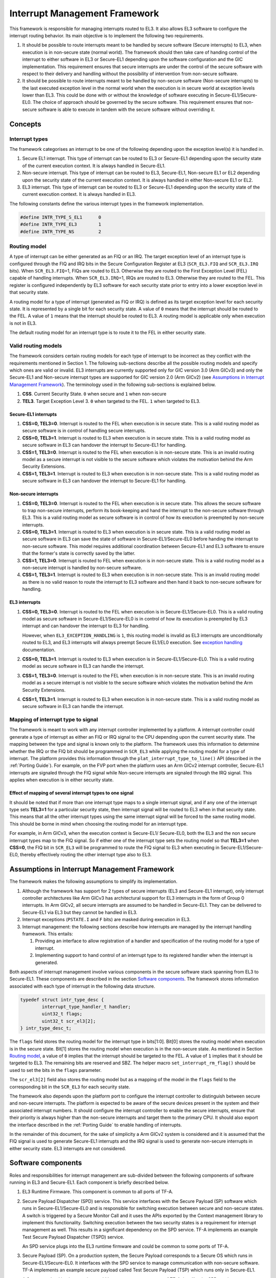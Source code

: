 Interrupt Management Framework 
==============================

This framework is responsible for managing interrupts routed to EL3. It also
allows EL3 software to configure the interrupt routing behavior. Its main
objective is to implement the following two requirements.

#. It should be possible to route interrupts meant to be handled by secure
   software (Secure interrupts) to EL3, when execution is in non-secure state
   (normal world). The framework should then take care of handing control of
   the interrupt to either software in EL3 or Secure-EL1 depending upon the
   software configuration and the GIC implementation. This requirement ensures
   that secure interrupts are under the control of the secure software with
   respect to their delivery and handling without the possibility of
   intervention from non-secure software.

#. It should be possible to route interrupts meant to be handled by
   non-secure software (Non-secure interrupts) to the last executed exception
   level in the normal world when the execution is in secure world at
   exception levels lower than EL3. This could be done with or without the
   knowledge of software executing in Secure-EL1/Secure-EL0. The choice of
   approach should be governed by the secure software. This requirement
   ensures that non-secure software is able to execute in tandem with the
   secure software without overriding it.

Concepts
--------

Interrupt types
~~~~~~~~~~~~~~~

The framework categorises an interrupt to be one of the following depending upon
the exception level(s) it is handled in.

#. Secure EL1 interrupt. This type of interrupt can be routed to EL3 or
   Secure-EL1 depending upon the security state of the current execution
   context. It is always handled in Secure-EL1.

#. Non-secure interrupt. This type of interrupt can be routed to EL3,
   Secure-EL1, Non-secure EL1 or EL2 depending upon the security state of the
   current execution context. It is always handled in either Non-secure EL1
   or EL2.

#. EL3 interrupt. This type of interrupt can be routed to EL3 or Secure-EL1
   depending upon the security state of the current execution context. It is
   always handled in EL3.

The following constants define the various interrupt types in the framework
implementation.

.. code:: c

    #define INTR_TYPE_S_EL1      0
    #define INTR_TYPE_EL3        1
    #define INTR_TYPE_NS         2

Routing model
~~~~~~~~~~~~~

A type of interrupt can be either generated as an FIQ or an IRQ. The target
exception level of an interrupt type is configured through the FIQ and IRQ bits
in the Secure Configuration Register at EL3 (``SCR_EL3.FIQ`` and ``SCR_EL3.IRQ``
bits). When ``SCR_EL3.FIQ``\ =1, FIQs are routed to EL3. Otherwise they are routed
to the First Exception Level (FEL) capable of handling interrupts. When
``SCR_EL3.IRQ``\ =1, IRQs are routed to EL3. Otherwise they are routed to the
FEL. This register is configured independently by EL3 software for each security
state prior to entry into a lower exception level in that security state.

A routing model for a type of interrupt (generated as FIQ or IRQ) is defined as
its target exception level for each security state. It is represented by a
single bit for each security state. A value of ``0`` means that the interrupt
should be routed to the FEL. A value of ``1`` means that the interrupt should be
routed to EL3. A routing model is applicable only when execution is not in EL3.

The default routing model for an interrupt type is to route it to the FEL in
either security state.

Valid routing models
~~~~~~~~~~~~~~~~~~~~

The framework considers certain routing models for each type of interrupt to be
incorrect as they conflict with the requirements mentioned in Section 1. The
following sub-sections describe all the possible routing models and specify
which ones are valid or invalid. EL3 interrupts are currently supported only
for GIC version 3.0 (Arm GICv3) and only the Secure-EL1 and Non-secure interrupt
types are supported for GIC version 2.0 (Arm GICv2) (see `Assumptions in
Interrupt Management Framework`_). The terminology used in the following
sub-sections is explained below.

#. **CSS**. Current Security State. ``0`` when secure and ``1`` when non-secure

#. **TEL3**. Target Exception Level 3. ``0`` when targeted to the FEL. ``1`` when
   targeted to EL3.

Secure-EL1 interrupts
^^^^^^^^^^^^^^^^^^^^^

#. **CSS=0, TEL3=0**. Interrupt is routed to the FEL when execution is in
   secure state. This is a valid routing model as secure software is in
   control of handling secure interrupts.

#. **CSS=0, TEL3=1**. Interrupt is routed to EL3 when execution is in secure
   state. This is a valid routing model as secure software in EL3 can
   handover the interrupt to Secure-EL1 for handling.

#. **CSS=1, TEL3=0**. Interrupt is routed to the FEL when execution is in
   non-secure state. This is an invalid routing model as a secure interrupt
   is not visible to the secure software which violates the motivation behind
   the Arm Security Extensions.

#. **CSS=1, TEL3=1**. Interrupt is routed to EL3 when execution is in
   non-secure state. This is a valid routing model as secure software in EL3
   can handover the interrupt to Secure-EL1 for handling.

Non-secure interrupts
^^^^^^^^^^^^^^^^^^^^^

#. **CSS=0, TEL3=0**. Interrupt is routed to the FEL when execution is in
   secure state. This allows the secure software to trap non-secure
   interrupts, perform its book-keeping and hand the interrupt to the
   non-secure software through EL3. This is a valid routing model as secure
   software is in control of how its execution is preempted by non-secure
   interrupts.

#. **CSS=0, TEL3=1**. Interrupt is routed to EL3 when execution is in secure
   state. This is a valid routing model as secure software in EL3 can save
   the state of software in Secure-EL1/Secure-EL0 before handing the
   interrupt to non-secure software. This model requires additional
   coordination between Secure-EL1 and EL3 software to ensure that the
   former's state is correctly saved by the latter.

#. **CSS=1, TEL3=0**. Interrupt is routed to FEL when execution is in
   non-secure state. This is a valid routing model as a non-secure interrupt
   is handled by non-secure software.

#. **CSS=1, TEL3=1**. Interrupt is routed to EL3 when execution is in
   non-secure state. This is an invalid routing model as there is no valid
   reason to route the interrupt to EL3 software and then hand it back to
   non-secure software for handling.

EL3 interrupts
^^^^^^^^^^^^^^

#. **CSS=0, TEL3=0**. Interrupt is routed to the FEL when execution is in
   Secure-EL1/Secure-EL0. This is a valid routing model as secure software
   in Secure-EL1/Secure-EL0 is in control of how its execution is preempted
   by EL3 interrupt and can handover the interrupt to EL3 for handling.

   However, when ``EL3_EXCEPTION_HANDLING`` is ``1``, this routing model is
   invalid as EL3 interrupts are unconditionally routed to EL3, and EL3
   interrupts will always preempt Secure EL1/EL0 execution. See `exception
   handling`__ documentation.

   .. __: exception-handling.rst#interrupt-handling

#. **CSS=0, TEL3=1**. Interrupt is routed to EL3 when execution is in
   Secure-EL1/Secure-EL0. This is a valid routing model as secure software
   in EL3 can handle the interrupt.

#. **CSS=1, TEL3=0**. Interrupt is routed to the FEL when execution is in
   non-secure state. This is an invalid routing model as a secure interrupt
   is not visible to the secure software which violates the motivation behind
   the Arm Security Extensions.

#. **CSS=1, TEL3=1**. Interrupt is routed to EL3 when execution is in
   non-secure state. This is a valid routing model as secure software in EL3
   can handle the interrupt.

Mapping of interrupt type to signal
~~~~~~~~~~~~~~~~~~~~~~~~~~~~~~~~~~~

The framework is meant to work with any interrupt controller implemented by a
platform. A interrupt controller could generate a type of interrupt as either an
FIQ or IRQ signal to the CPU depending upon the current security state. The
mapping between the type and signal is known only to the platform. The framework
uses this information to determine whether the IRQ or the FIQ bit should be
programmed in ``SCR_EL3`` while applying the routing model for a type of
interrupt. The platform provides this information through the
``plat_interrupt_type_to_line()`` API (described in the
:ref:`Porting Guide`). For example, on the FVP port when the platform uses an
Arm GICv2 interrupt controller, Secure-EL1 interrupts are signaled through the
FIQ signal while Non-secure interrupts are signaled through the IRQ signal.
This applies when execution is in either security state.

Effect of mapping of several interrupt types to one signal
^^^^^^^^^^^^^^^^^^^^^^^^^^^^^^^^^^^^^^^^^^^^^^^^^^^^^^^^^^

It should be noted that if more than one interrupt type maps to a single
interrupt signal, and if any one of the interrupt type sets **TEL3=1** for a
particular security state, then interrupt signal will be routed to EL3 when in
that security state. This means that all the other interrupt types using the
same interrupt signal will be forced to the same routing model. This should be
borne in mind when choosing the routing model for an interrupt type.

For example, in Arm GICv3, when the execution context is Secure-EL1/
Secure-EL0, both the EL3 and the non secure interrupt types map to the FIQ
signal. So if either one of the interrupt type sets the routing model so
that **TEL3=1** when **CSS=0**, the FIQ bit in ``SCR_EL3`` will be programmed to
route the FIQ signal to EL3 when executing in Secure-EL1/Secure-EL0, thereby
effectively routing the other interrupt type also to EL3.

Assumptions in Interrupt Management Framework
---------------------------------------------

The framework makes the following assumptions to simplify its implementation.

#. Although the framework has support for 2 types of secure interrupts (EL3
   and Secure-EL1 interrupt), only interrupt controller architectures
   like Arm GICv3 has architectural support for EL3 interrupts in the form of
   Group 0 interrupts. In Arm GICv2, all secure interrupts are assumed to be
   handled in Secure-EL1. They can be delivered to Secure-EL1 via EL3 but they
   cannot be handled in EL3.

#. Interrupt exceptions (``PSTATE.I`` and ``F`` bits) are masked during execution
   in EL3.

#. Interrupt management: the following sections describe how interrupts are
   managed by the interrupt handling framework. This entails:

   #. Providing an interface to allow registration of a handler and
      specification of the routing model for a type of interrupt.

   #. Implementing support to hand control of an interrupt type to its
      registered handler when the interrupt is generated.

Both aspects of interrupt management involve various components in the secure
software stack spanning from EL3 to Secure-EL1. These components are described
in the section `Software components`_. The framework stores information
associated with each type of interrupt in the following data structure.

.. code:: c

    typedef struct intr_type_desc {
            interrupt_type_handler_t handler;
            uint32_t flags;
            uint32_t scr_el3[2];
    } intr_type_desc_t;

The ``flags`` field stores the routing model for the interrupt type in
bits[1:0]. Bit[0] stores the routing model when execution is in the secure
state. Bit[1] stores the routing model when execution is in the non-secure
state. As mentioned in Section `Routing model`_, a value of ``0`` implies that
the interrupt should be targeted to the FEL. A value of ``1`` implies that it
should be targeted to EL3. The remaining bits are reserved and SBZ. The helper
macro ``set_interrupt_rm_flag()`` should be used to set the bits in the
``flags`` parameter.

The ``scr_el3[2]`` field also stores the routing model but as a mapping of the
model in the ``flags`` field to the corresponding bit in the ``SCR_EL3`` for each
security state.

The framework also depends upon the platform port to configure the interrupt
controller to distinguish between secure and non-secure interrupts. The platform
is expected to be aware of the secure devices present in the system and their
associated interrupt numbers. It should configure the interrupt controller to
enable the secure interrupts, ensure that their priority is always higher than
the non-secure interrupts and target them to the primary CPU. It should also
export the interface described in the :ref:`Porting Guide` to enable
handling of interrupts.

In the remainder of this document, for the sake of simplicity a Arm GICv2 system
is considered and it is assumed that the FIQ signal is used to generate Secure-EL1
interrupts and the IRQ signal is used to generate non-secure interrupts in either
security state. EL3 interrupts are not considered.

Software components
-------------------

Roles and responsibilities for interrupt management are sub-divided between the
following components of software running in EL3 and Secure-EL1. Each component is
briefly described below.

#. EL3 Runtime Firmware. This component is common to all ports of TF-A.

#. Secure Payload Dispatcher (SPD) service. This service interfaces with the
   Secure Payload (SP) software which runs in Secure-EL1/Secure-EL0 and is
   responsible for switching execution between secure and non-secure states.
   A switch is triggered by a Secure Monitor Call and it uses the APIs
   exported by the Context management library to implement this functionality.
   Switching execution between the two security states is a requirement for
   interrupt management as well. This results in a significant dependency on
   the SPD service. TF-A implements an example Test Secure Payload Dispatcher
   (TSPD) service.

   An SPD service plugs into the EL3 runtime firmware and could be common to
   some ports of TF-A.

#. Secure Payload (SP). On a production system, the Secure Payload corresponds
   to a Secure OS which runs in Secure-EL1/Secure-EL0. It interfaces with the
   SPD service to manage communication with non-secure software. TF-A
   implements an example secure payload called Test Secure Payload (TSP)
   which runs only in Secure-EL1.

   A Secure payload implementation could be common to some ports of TF-A,
   just like the SPD service.

Interrupt registration
----------------------

This section describes in detail the role of each software component (see
`Software components`_) during the registration of a handler for an interrupt
type.

EL3 runtime firmware
~~~~~~~~~~~~~~~~~~~~

This component declares the following prototype for a handler of an interrupt type.

.. code:: c

        typedef uint64_t (*interrupt_type_handler_t)(uint32_t id,
                                                     uint32_t flags,
                                                     void *handle,
                                                     void *cookie);

The ``id`` is parameter is reserved and could be used in the future for passing
the interrupt id of the highest pending interrupt only if there is a foolproof
way of determining the id. Currently it contains ``INTR_ID_UNAVAILABLE``.

The ``flags`` parameter contains miscellaneous information as follows.

#. Security state, bit[0]. This bit indicates the security state of the lower
   exception level when the interrupt was generated. A value of ``1`` means
   that it was in the non-secure state. A value of ``0`` indicates that it was
   in the secure state. This bit can be used by the handler to ensure that
   interrupt was generated and routed as per the routing model specified
   during registration.

#. Reserved, bits[31:1]. The remaining bits are reserved for future use.

The ``handle`` parameter points to the ``cpu_context`` structure of the current CPU
for the security state specified in the ``flags`` parameter.

Once the handler routine completes, execution will return to either the secure
or non-secure state. The handler routine must return a pointer to
``cpu_context`` structure of the current CPU for the target security state. On
AArch64, this return value is currently ignored by the caller as the
appropriate ``cpu_context`` to be used is expected to be set by the handler
via the context management library APIs.
A portable interrupt handler implementation must set the target context both in
the structure pointed to by the returned pointer and via the context management
library APIs. The handler should treat all error conditions as critical errors
and take appropriate action within its implementation e.g. use assertion
failures.

The runtime firmware provides the following API for registering a handler for a
particular type of interrupt. A Secure Payload Dispatcher service should use
this API to register a handler for Secure-EL1 and optionally for non-secure
interrupts. This API also requires the caller to specify the routing model for
the type of interrupt.

.. code:: c

    int32_t register_interrupt_type_handler(uint32_t type,
                                            interrupt_type_handler handler,
                                            uint64_t flags);

The ``type`` parameter can be one of the three interrupt types listed above i.e.
``INTR_TYPE_S_EL1``, ``INTR_TYPE_NS`` & ``INTR_TYPE_EL3``. The ``flags`` parameter
is as described in Section 2.

The function will return ``0`` upon a successful registration. It will return
``-EALREADY`` in case a handler for the interrupt type has already been
registered. If the ``type`` is unrecognised or the ``flags`` or the ``handler`` are
invalid it will return ``-EINVAL``.

Interrupt routing is governed by the configuration of the ``SCR_EL3.FIQ/IRQ`` bits
prior to entry into a lower exception level in either security state. The
context management library maintains a copy of the ``SCR_EL3`` system register for
each security state in the ``cpu_context`` structure of each CPU. It exports the
following APIs to let EL3 Runtime Firmware program and retrieve the routing
model for each security state for the current CPU. The value of ``SCR_EL3`` stored
in the ``cpu_context`` is used by the ``el3_exit()`` function to program the
``SCR_EL3`` register prior to returning from the EL3 exception level.

.. code:: c

        uint32_t cm_get_scr_el3(uint32_t security_state);
        void cm_write_scr_el3_bit(uint32_t security_state,
                                  uint32_t bit_pos,
                                  uint32_t value);

``cm_get_scr_el3()`` returns the value of the ``SCR_EL3`` register for the specified
security state of the current CPU. ``cm_write_scr_el3_bit()`` writes a ``0`` or ``1``
to the bit specified by ``bit_pos``. ``register_interrupt_type_handler()`` invokes
``set_routing_model()`` API which programs the ``SCR_EL3`` according to the routing
model using the ``cm_get_scr_el3()`` and ``cm_write_scr_el3_bit()`` APIs.

It is worth noting that in the current implementation of the framework, the EL3
runtime firmware is responsible for programming the routing model. The SPD is
responsible for ensuring that the routing model has been adhered to upon
receiving an interrupt.

.. _spd-int-registration:

Secure payload dispatcher
~~~~~~~~~~~~~~~~~~~~~~~~~

A SPD service is responsible for determining and maintaining the interrupt
routing model supported by itself and the Secure Payload. It is also responsible
for ferrying interrupts between secure and non-secure software depending upon
the routing model. It could determine the routing model at build time or at
runtime. It must use this information to register a handler for each interrupt
type using the ``register_interrupt_type_handler()`` API in EL3 runtime firmware.

If the routing model is not known to the SPD service at build time, then it must
be provided by the SP as the result of its initialisation. The SPD should
program the routing model only after SP initialisation has completed e.g. in the
SPD initialisation function pointed to by the ``bl32_init`` variable.

The SPD should determine the mechanism to pass control to the Secure Payload
after receiving an interrupt from the EL3 runtime firmware. This information
could either be provided to the SPD service at build time or by the SP at
runtime.

Test secure payload dispatcher behavior
~~~~~~~~~~~~~~~~~~~~~~~~~~~~~~~~~~~~~~~

.. note::
   Where this document discusses ``TSP_NS_INTR_ASYNC_PREEMPT`` as being
   ``1``, the same results also apply when ``EL3_EXCEPTION_HANDLING`` is ``1``.

The TSPD only handles Secure-EL1 interrupts and is provided with the following
routing model at build time.

-  Secure-EL1 interrupts are routed to EL3 when execution is in non-secure
   state and are routed to the FEL when execution is in the secure state
   i.e **CSS=0, TEL3=0** & **CSS=1, TEL3=1** for Secure-EL1 interrupts

-  When the build flag ``TSP_NS_INTR_ASYNC_PREEMPT`` is zero, the default routing
   model is used for non-secure interrupts. They are routed to the FEL in
   either security state i.e **CSS=0, TEL3=0** & **CSS=1, TEL3=0** for
   Non-secure interrupts.

-  When the build flag ``TSP_NS_INTR_ASYNC_PREEMPT`` is defined to 1, then the
   non secure interrupts are routed to EL3 when execution is in secure state
   i.e **CSS=0, TEL3=1** for non-secure interrupts. This effectively preempts
   Secure-EL1. The default routing model is used for non secure interrupts in
   non-secure state. i.e **CSS=1, TEL3=0**.

It performs the following actions in the ``tspd_init()`` function to fulfill the
requirements mentioned earlier.

#. It passes control to the Test Secure Payload to perform its
   initialisation. The TSP provides the address of the vector table
   ``tsp_vectors`` in the SP which also includes the handler for Secure-EL1
   interrupts in the ``sel1_intr_entry`` field. The TSPD passes control to the TSP at
   this address when it receives a Secure-EL1 interrupt.

   The handover agreement between the TSP and the TSPD requires that the TSPD
   masks all interrupts (``PSTATE.DAIF`` bits) when it calls
   ``tsp_sel1_intr_entry()``. The TSP has to preserve the callee saved general
   purpose, SP_EL1/Secure-EL0, LR, VFP and system registers. It can use
   ``x0-x18`` to enable its C runtime.

#. The TSPD implements a handler function for Secure-EL1 interrupts. This
   function is registered with the EL3 runtime firmware using the
   ``register_interrupt_type_handler()`` API as follows

   .. code:: c

       /* Forward declaration */
       interrupt_type_handler tspd_secure_el1_interrupt_handler;
       int32_t rc, flags = 0;
       set_interrupt_rm_flag(flags, NON_SECURE);
       rc = register_interrupt_type_handler(INTR_TYPE_S_EL1,
                                        tspd_secure_el1_interrupt_handler,
                                        flags);
       if (rc)
           panic();

#. When the build flag ``TSP_NS_INTR_ASYNC_PREEMPT`` is defined to 1, the TSPD
   implements a handler function for non-secure interrupts. This function is
   registered with the EL3 runtime firmware using the
   ``register_interrupt_type_handler()`` API as follows

   .. code:: c

       /* Forward declaration */
       interrupt_type_handler tspd_ns_interrupt_handler;
       int32_t rc, flags = 0;
       set_interrupt_rm_flag(flags, SECURE);
       rc = register_interrupt_type_handler(INTR_TYPE_NS,
                                       tspd_ns_interrupt_handler,
                                       flags);
       if (rc)
           panic();

.. _sp-int-registration:

Secure payload
~~~~~~~~~~~~~~

A Secure Payload must implement an interrupt handling framework at Secure-EL1
(Secure-EL1 IHF) to support its chosen interrupt routing model. Secure payload
execution will alternate between the below cases.

#. In the code where IRQ, FIQ or both interrupts are enabled, if an interrupt
   type is targeted to the FEL, then it will be routed to the Secure-EL1
   exception vector table. This is defined as the **asynchronous mode** of
   handling interrupts. This mode applies to both Secure-EL1 and non-secure
   interrupts.

#. In the code where both interrupts are disabled, if an interrupt type is
   targeted to the FEL, then execution will eventually migrate to the
   non-secure state. Any non-secure interrupts will be handled as described
   in the routing model where **CSS=1 and TEL3=0**. Secure-EL1 interrupts
   will be routed to EL3 (as per the routing model where **CSS=1 and
   TEL3=1**) where the SPD service will hand them to the SP. This is defined
   as the **synchronous mode** of handling interrupts.

The interrupt handling framework implemented by the SP should support one or
both these interrupt handling models depending upon the chosen routing model.

The following list briefly describes how the choice of a valid routing model
(see `Valid routing models`_) effects the implementation of the Secure-EL1
IHF. If the choice of the interrupt routing model is not known to the SPD
service at compile time, then the SP should pass this information to the SPD
service at runtime during its initialisation phase.

As mentioned earlier, an Arm GICv2 system is considered and it is assumed that
the FIQ signal is used to generate Secure-EL1 interrupts and the IRQ signal
is used to generate non-secure interrupts in either security state.

Secure payload IHF design w.r.t secure-EL1 interrupts
^^^^^^^^^^^^^^^^^^^^^^^^^^^^^^^^^^^^^^^^^^^^^^^^^^^^^

#. **CSS=0, TEL3=0**. If ``PSTATE.F=0``, Secure-EL1 interrupts will be
   triggered at one of the Secure-EL1 FIQ exception vectors. The Secure-EL1
   IHF should implement support for handling FIQ interrupts asynchronously.

   If ``PSTATE.F=1`` then Secure-EL1 interrupts will be handled as per the
   synchronous interrupt handling model. The SP could implement this scenario
   by exporting a separate entrypoint for Secure-EL1 interrupts to the SPD
   service during the registration phase. The SPD service would also need to
   know the state of the system, general purpose and the ``PSTATE`` registers
   in which it should arrange to return execution to the SP. The SP should
   provide this information in an implementation defined way during the
   registration phase if it is not known to the SPD service at build time.

#. **CSS=1, TEL3=1**. Interrupts are routed to EL3 when execution is in
   non-secure state. They should be handled through the synchronous interrupt
   handling model as described in 1. above.

#. **CSS=0, TEL3=1**. Secure-EL1 interrupts are routed to EL3 when execution
   is in secure state. They will not be visible to the SP. The ``PSTATE.F`` bit
   in Secure-EL1/Secure-EL0 will not mask FIQs. The EL3 runtime firmware will
   call the handler registered by the SPD service for Secure-EL1 interrupts.
   Secure-EL1 IHF should then handle all Secure-EL1 interrupt through the
   synchronous interrupt handling model described in 1. above.

Secure payload IHF design w.r.t non-secure interrupts
^^^^^^^^^^^^^^^^^^^^^^^^^^^^^^^^^^^^^^^^^^^^^^^^^^^^^

#. **CSS=0, TEL3=0**. If ``PSTATE.I=0``, non-secure interrupts will be
   triggered at one of the Secure-EL1 IRQ exception vectors . The Secure-EL1
   IHF should co-ordinate with the SPD service to transfer execution to the
   non-secure state where the interrupt should be handled e.g the SP could
   allocate a function identifier to issue a SMC64 or SMC32 to the SPD
   service which indicates that the SP execution has been preempted by a
   non-secure interrupt. If this function identifier is not known to the SPD
   service at compile time then the SP could provide it during the
   registration phase.

   If ``PSTATE.I=1`` then the non-secure interrupt will pend until execution
   resumes in the non-secure state.

#. **CSS=0, TEL3=1**. Non-secure interrupts are routed to EL3. They will not
   be visible to the SP. The ``PSTATE.I`` bit in Secure-EL1/Secure-EL0 will
   have not effect. The SPD service should register a non-secure interrupt
   handler which should save the SP state correctly and resume execution in
   the non-secure state where the interrupt will be handled. The Secure-EL1
   IHF does not need to take any action.

#. **CSS=1, TEL3=0**. Non-secure interrupts are handled in the FEL in
   non-secure state (EL1/EL2) and are not visible to the SP. This routing
   model does not affect the SP behavior.

A Secure Payload must also ensure that all Secure-EL1 interrupts are correctly
configured at the interrupt controller by the platform port of the EL3 runtime
firmware. It should configure any additional Secure-EL1 interrupts which the EL3
runtime firmware is not aware of through its platform port.

Test secure payload behavior
~~~~~~~~~~~~~~~~~~~~~~~~~~~~

The routing model for Secure-EL1 and non-secure interrupts chosen by the TSP is
described in Section `Secure Payload Dispatcher`__. It is known to the TSPD
service at build time.

.. __: #spd-int-registration

The TSP implements an entrypoint (``tsp_sel1_intr_entry()``) for handling Secure-EL1
interrupts taken in non-secure state and routed through the TSPD service
(synchronous handling model). It passes the reference to this entrypoint via
``tsp_vectors`` to the TSPD service.

The TSP also replaces the default exception vector table referenced through the
``early_exceptions`` variable, with a vector table capable of handling FIQ and IRQ
exceptions taken at the same (Secure-EL1) exception level. This table is
referenced through the ``tsp_exceptions`` variable and programmed into the
VBAR_EL1. It caters for the asynchronous handling model.

The TSP also programs the Secure Physical Timer in the Arm Generic Timer block
to raise a periodic interrupt (every half a second) for the purpose of testing
interrupt management across all the software components listed in `Software
components`_.

Interrupt handling
------------------

This section describes in detail the role of each software component (see
Section `Software components`_) in handling an interrupt of a particular type.

EL3 runtime firmware
~~~~~~~~~~~~~~~~~~~~

The EL3 runtime firmware populates the IRQ and FIQ exception vectors referenced
by the ``runtime_exceptions`` variable as follows.

#. IRQ and FIQ exceptions taken from the current exception level with
   ``SP_EL0`` or ``SP_EL3`` are reported as irrecoverable error conditions. As
   mentioned earlier, EL3 runtime firmware always executes with the
   ``PSTATE.I`` and ``PSTATE.F`` bits set.

#. The following text describes how the IRQ and FIQ exceptions taken from a
   lower exception level using AArch64 or AArch32 are handled.

When an interrupt is generated, the vector for each interrupt type is
responsible for:

#. Saving the entire general purpose register context (x0-x30) immediately
   upon exception entry. The registers are saved in the per-cpu ``cpu_context``
   data structure referenced by the ``SP_EL3``\ register.

#. Saving the ``ELR_EL3``, ``SP_EL0`` and ``SPSR_EL3`` system registers in the
   per-cpu ``cpu_context`` data structure referenced by the ``SP_EL3`` register.

#. Switching to the C runtime stack by restoring the ``CTX_RUNTIME_SP`` value
   from the per-cpu ``cpu_context`` data structure in ``SP_EL0`` and
   executing the ``msr spsel, #0`` instruction.

#. Determining the type of interrupt. Secure-EL1 interrupts will be signaled
   at the FIQ vector. Non-secure interrupts will be signaled at the IRQ
   vector. The platform should implement the following API to determine the
   type of the pending interrupt.

   .. code:: c

       uint32_t plat_ic_get_interrupt_type(void);

   It should return either ``INTR_TYPE_S_EL1`` or ``INTR_TYPE_NS``.

#. Determining the handler for the type of interrupt that has been generated.
   The following API has been added for this purpose.

   .. code:: c

       interrupt_type_handler get_interrupt_type_handler(uint32_t interrupt_type);

   It returns the reference to the registered handler for this interrupt
   type. The ``handler`` is retrieved from the ``intr_type_desc_t`` structure as
   described in Section 2. ``NULL`` is returned if no handler has been
   registered for this type of interrupt. This scenario is reported as an
   irrecoverable error condition.

#. Calling the registered handler function for the interrupt type generated.
   The ``id`` parameter is set to ``INTR_ID_UNAVAILABLE`` currently. The id along
   with the current security state and a reference to the ``cpu_context_t``
   structure for the current security state are passed to the handler function
   as its arguments.

   The handler function returns a reference to the per-cpu ``cpu_context_t``
   structure for the target security state.

#. Calling ``el3_exit()`` to return from EL3 into a lower exception level in
   the security state determined by the handler routine. The ``el3_exit()``
   function is responsible for restoring the register context from the
   ``cpu_context_t`` data structure for the target security state.

Secure payload dispatcher
~~~~~~~~~~~~~~~~~~~~~~~~~

Interrupt entry
^^^^^^^^^^^^^^^

The SPD service begins handling an interrupt when the EL3 runtime firmware calls
the handler function for that type of interrupt. The SPD service is responsible
for the following:

#. Validating the interrupt. This involves ensuring that the interrupt was
   generated according to the interrupt routing model specified by the SPD
   service during registration. It should use the security state of the
   exception level (passed in the ``flags`` parameter of the handler) where
   the interrupt was taken from to determine this. If the interrupt is not
   recognised then the handler should treat it as an irrecoverable error
   condition.

   An SPD service can register a handler for Secure-EL1 and/or Non-secure
   interrupts. A non-secure interrupt should never be routed to EL3 from
   from non-secure state. Also if a routing model is chosen where Secure-EL1
   interrupts are routed to S-EL1 when execution is in Secure state, then a
   S-EL1 interrupt should never be routed to EL3 from secure state. The handler
   could use the security state flag to check this.

#. Determining whether a context switch is required. This depends upon the
   routing model and interrupt type. For non secure and S-EL1 interrupt,
   if the security state of the execution context where the interrupt was
   generated is not the same as the security state required for handling
   the interrupt, a context switch is required. The following 2 cases
   require a context switch from secure to non-secure or vice-versa:

   #. A Secure-EL1 interrupt taken from the non-secure state should be
      routed to the Secure Payload.

   #. A non-secure interrupt taken from the secure state should be routed
      to the last known non-secure exception level.

   The SPD service must save the system register context of the current
   security state. It must then restore the system register context of the
   target security state. It should use the ``cm_set_next_eret_context()`` API
   to ensure that the next ``cpu_context`` to be restored is of the target
   security state.

   If the target state is secure then execution should be handed to the SP as
   per the synchronous interrupt handling model it implements. A Secure-EL1
   interrupt can be routed to EL3 while execution is in the SP. This implies
   that SP execution can be preempted while handling an interrupt by a
   another higher priority Secure-EL1 interrupt or a EL3 interrupt. The SPD
   service should be able to handle this preemption or manage secure interrupt
   priorities before handing control to the SP.

#. Setting the return value of the handler to the per-cpu ``cpu_context`` if
   the interrupt has been successfully validated and ready to be handled at a
   lower exception level.

The routing model allows non-secure interrupts to interrupt Secure-EL1 when in
secure state if it has been configured to do so. The SPD service and the SP
should implement a mechanism for routing these interrupts to the last known
exception level in the non-secure state. The former should save the SP context,
restore the non-secure context and arrange for entry into the non-secure state
so that the interrupt can be handled.

Interrupt exit
^^^^^^^^^^^^^^

When the Secure Payload has finished handling a Secure-EL1 interrupt, it could
return control back to the SPD service through a SMC32 or SMC64. The SPD service
should handle this secure monitor call so that execution resumes in the
exception level and the security state from where the Secure-EL1 interrupt was
originally taken.

Test secure payload dispatcher Secure-EL1 interrupt handling
^^^^^^^^^^^^^^^^^^^^^^^^^^^^^^^^^^^^^^^^^^^^^^^^^^^^^^^^^^^^

The example TSPD service registers a handler for Secure-EL1 interrupts taken
from the non-secure state. During execution in S-EL1, the TSPD expects that the
Secure-EL1 interrupts are handled in S-EL1 by TSP. Its handler
``tspd_secure_el1_interrupt_handler()`` expects only to be invoked for Secure-EL1
originating from the non-secure state. It takes the following actions upon being
invoked.

#. It uses the security state provided in the ``flags`` parameter to ensure
   that the secure interrupt originated from the non-secure state. It asserts
   if this is not the case.

#. It saves the system register context for the non-secure state by calling
   ``cm_el1_sysregs_context_save(NON_SECURE);``.

#. It sets the ``ELR_EL3`` system register to ``tsp_sel1_intr_entry`` and sets the
   ``SPSR_EL3.DAIF`` bits in the secure CPU context. It sets ``x0`` to
   ``TSP_HANDLE_SEL1_INTR_AND_RETURN``. If the TSP was preempted earlier by a non
   secure interrupt during ``yielding`` SMC processing, save the registers that
   will be trashed, which is the ``ELR_EL3`` and ``SPSR_EL3``, in order to be able
   to re-enter TSP for Secure-EL1 interrupt processing. It does not need to
   save any other secure context since the TSP is expected to preserve it
   (see section `Test secure payload dispatcher behavior`_).

#. It restores the system register context for the secure state by calling
   ``cm_el1_sysregs_context_restore(SECURE);``.

#. It ensures that the secure CPU context is used to program the next
   exception return from EL3 by calling ``cm_set_next_eret_context(SECURE);``.

#. It returns the per-cpu ``cpu_context`` to indicate that the interrupt can
   now be handled by the SP. ``x1`` is written with the value of ``elr_el3``
   register for the non-secure state. This information is used by the SP for
   debugging purposes.

The figure below describes how the interrupt handling is implemented by the TSPD
when a Secure-EL1 interrupt is generated when execution is in the non-secure
state.

|Image 1|

The TSP issues an SMC with ``TSP_HANDLED_S_EL1_INTR`` as the function identifier to
signal completion of interrupt handling.

The TSPD service takes the following actions in ``tspd_smc_handler()`` function
upon receiving an SMC with ``TSP_HANDLED_S_EL1_INTR`` as the function identifier:

#. It ensures that the call originated from the secure state otherwise
   execution returns to the non-secure state with ``SMC_UNK`` in ``x0``.

#. It restores the saved ``ELR_EL3`` and ``SPSR_EL3`` system registers back to
   the secure CPU context (see step 3 above) in case the TSP had been preempted
   by a non secure interrupt earlier.

#. It restores the system register context for the non-secure state by
   calling ``cm_el1_sysregs_context_restore(NON_SECURE)``.

#. It ensures that the non-secure CPU context is used to program the next
   exception return from EL3 by calling ``cm_set_next_eret_context(NON_SECURE)``.

#. ``tspd_smc_handler()`` returns a reference to the non-secure ``cpu_context``
   as the return value.

Test secure payload dispatcher non-secure interrupt handling
^^^^^^^^^^^^^^^^^^^^^^^^^^^^^^^^^^^^^^^^^^^^^^^^^^^^^^^^^^^^

The TSP in Secure-EL1 can be preempted by a non-secure interrupt during
``yielding`` SMC processing or by a higher priority EL3 interrupt during
Secure-EL1 interrupt processing. When ``EL3_EXCEPTION_HANDLING`` is ``0``, only
non-secure interrupts can cause preemption of TSP since there are no EL3
interrupts in the system. With ``EL3_EXCEPTION_HANDLING=1`` however, any EL3
interrupt may preempt Secure execution.

It should be noted that while TSP is preempted, the TSPD only allows entry into
the TSP either for Secure-EL1 interrupt handling or for resuming the preempted
``yielding`` SMC in response to the ``TSP_FID_RESUME`` SMC from the normal world.
(See Section `Implication of preempted SMC on Non-Secure Software`_).

The non-secure interrupt triggered in Secure-EL1 during ``yielding`` SMC
processing can be routed to either EL3 or Secure-EL1 and is controlled by build
option ``TSP_NS_INTR_ASYNC_PREEMPT`` (see Section `Test secure payload
dispatcher behavior`_). If the build option is set, the TSPD will set the
routing model for the non-secure interrupt to be routed to EL3 from secure state
i.e. **TEL3=1, CSS=0** and registers ``tspd_ns_interrupt_handler()`` as the
non-secure interrupt handler. The ``tspd_ns_interrupt_handler()`` on being
invoked ensures that the interrupt originated from the secure state and disables
routing of non-secure interrupts from secure state to EL3. This is to prevent
further preemption (by a non-secure interrupt) when TSP is reentered for
handling Secure-EL1 interrupts that triggered while execution was in the normal
world. The ``tspd_ns_interrupt_handler()`` then invokes
``tspd_handle_sp_preemption()`` for further handling.

If the ``TSP_NS_INTR_ASYNC_PREEMPT`` build option is zero (default), the default
routing model for non-secure interrupt in secure state is in effect
i.e. **TEL3=0, CSS=0**. During ``yielding`` SMC processing, the IRQ
exceptions are unmasked i.e. ``PSTATE.I=0``, and a non-secure interrupt will
trigger at Secure-EL1 IRQ exception vector. The TSP saves the general purpose
register context and issues an SMC with ``TSP_PREEMPTED`` as the function
identifier to signal preemption of TSP. The TSPD SMC handler,
``tspd_smc_handler()``, ensures that the SMC call originated from the
secure state otherwise execution returns to the non-secure state with
``SMC_UNK`` in ``x0``. It then invokes ``tspd_handle_sp_preemption()`` for
further handling.

The ``tspd_handle_sp_preemption()`` takes the following actions upon being
invoked:

#. It saves the system register context for the secure state by calling
   ``cm_el1_sysregs_context_save(SECURE)``.

#. It restores the system register context for the non-secure state by
   calling ``cm_el1_sysregs_context_restore(NON_SECURE)``.

#. It ensures that the non-secure CPU context is used to program the next
   exception return from EL3 by calling ``cm_set_next_eret_context(NON_SECURE)``.

#. ``SMC_PREEMPTED`` is set in x0 and return to non secure state after
   restoring non secure context.

The Normal World is expected to resume the TSP after the ``yielding`` SMC
preemption by issuing an SMC with ``TSP_FID_RESUME`` as the function identifier
(see section `Implication of preempted SMC on Non-Secure Software`_).  The TSPD
service takes the following actions in ``tspd_smc_handler()`` function upon
receiving this SMC:

#. It ensures that the call originated from the non secure state. An
   assertion is raised otherwise.

#. Checks whether the TSP needs a resume i.e check if it was preempted. It
   then saves the system register context for the non-secure state by calling
   ``cm_el1_sysregs_context_save(NON_SECURE)``.

#. Restores the secure context by calling
   ``cm_el1_sysregs_context_restore(SECURE)``

#. It ensures that the secure CPU context is used to program the next
   exception return from EL3 by calling ``cm_set_next_eret_context(SECURE)``.

#. ``tspd_smc_handler()`` returns a reference to the secure ``cpu_context`` as the
   return value.

The figure below describes how the TSP/TSPD handle a non-secure interrupt when
it is generated during execution in the TSP with ``PSTATE.I`` = 0 when the
``TSP_NS_INTR_ASYNC_PREEMPT`` build flag is 0.

|Image 2|

Secure payload
~~~~~~~~~~~~~~

The SP should implement one or both of the synchronous and asynchronous
interrupt handling models depending upon the interrupt routing model it has
chosen (as described in section `Secure Payload`__).

.. __: #sp-int-registration

In the synchronous model, it should begin handling a Secure-EL1 interrupt after
receiving control from the SPD service at an entrypoint agreed upon during build
time or during the registration phase. Before handling the interrupt, the SP
should save any Secure-EL1 system register context which is needed for resuming
normal execution in the SP later e.g. ``SPSR_EL1``, ``ELR_EL1``. After handling
the interrupt, the SP could return control back to the exception level and
security state where the interrupt was originally taken from. The SP should use
an SMC32 or SMC64 to ask the SPD service to do this.

In the asynchronous model, the Secure Payload is responsible for handling
non-secure and Secure-EL1 interrupts at the IRQ and FIQ vectors in its exception
vector table when ``PSTATE.I`` and ``PSTATE.F`` bits are 0. As described earlier,
when a non-secure interrupt is generated, the SP should coordinate with the SPD
service to pass control back to the non-secure state in the last known exception
level. This will allow the non-secure interrupt to be handled in the non-secure
state.

Test secure payload behavior
^^^^^^^^^^^^^^^^^^^^^^^^^^^^

The TSPD hands control of a Secure-EL1 interrupt to the TSP at the
``tsp_sel1_intr_entry()``. The TSP handles the interrupt while ensuring that the
handover agreement described in Section `Test secure payload dispatcher
behavior`_ is maintained. It updates some statistics by calling
``tsp_update_sync_sel1_intr_stats()``. It then calls
``tsp_common_int_handler()`` which.

#. Checks whether the interrupt is the secure physical timer interrupt. It
   uses the platform API ``plat_ic_get_pending_interrupt_id()`` to get the
   interrupt number. If it is not the secure physical timer interrupt, then
   that means that a higher priority interrupt has preempted it. Invoke
   ``tsp_handle_preemption()`` to handover control back to EL3 by issuing
   an SMC with ``TSP_PREEMPTED`` as the function identifier.

#. Handles the secure timer interrupt interrupt by acknowledging it using the
   ``plat_ic_acknowledge_interrupt()`` platform API, calling
   ``tsp_generic_timer_handler()`` to reprogram the secure physical generic
   timer and calling the ``plat_ic_end_of_interrupt()`` platform API to signal
   end of interrupt processing.

The TSP passes control back to the TSPD by issuing an SMC64 with
``TSP_HANDLED_S_EL1_INTR`` as the function identifier.

The TSP handles interrupts under the asynchronous model as follows.

#. Secure-EL1 interrupts are handled by calling the ``tsp_common_int_handler()``
   function. The function has been described above.

#. Non-secure interrupts are handled by calling the ``tsp_common_int_handler()``
   function which ends up invoking ``tsp_handle_preemption()`` and issuing an
   SMC64 with ``TSP_PREEMPTED`` as the function identifier. Execution resumes at
   the instruction that follows this SMC instruction when the TSPD hands control
   to the TSP in response to an SMC with ``TSP_FID_RESUME`` as the function
   identifier from the non-secure state (see section `Test secure payload
   dispatcher non-secure interrupt handling`_).

Other considerations
--------------------

Implication of preempted SMC on Non-Secure Software
~~~~~~~~~~~~~~~~~~~~~~~~~~~~~~~~~~~~~~~~~~~~~~~~~~~

A ``yielding`` SMC call to Secure payload can be preempted by a non-secure
interrupt and the execution can return to the non-secure world for handling
the interrupt (For details on ``yielding`` SMC refer `SMC calling convention`_).
In this case, the SMC call has not completed its execution and the execution
must return back to the secure payload to resume the preempted SMC call.
This can be achieved by issuing an SMC call which instructs to resume the
preempted SMC.

A ``fast`` SMC cannot be preempted and hence this case will not happen for
a fast SMC call.

In the Test Secure Payload implementation, ``TSP_FID_RESUME`` is designated
as the resume SMC FID. It is important to note that ``TSP_FID_RESUME`` is a
``yielding`` SMC which means it too can be be preempted. The typical non
secure software sequence for issuing a ``yielding`` SMC would look like this,
assuming ``P.STATE.I=0`` in the non secure state :

.. code:: c

    int rc;
    rc = smc(TSP_YIELD_SMC_FID, ...);     /* Issue a Yielding SMC call */
    /* The pending non-secure interrupt is handled by the interrupt handler
       and returns back here. */
    while (rc == SMC_PREEMPTED) {       /* Check if the SMC call is preempted */
        rc = smc(TSP_FID_RESUME);       /* Issue resume SMC call */
    }

The ``TSP_YIELD_SMC_FID`` is any ``yielding`` SMC function identifier and the smc()
function invokes a SMC call with the required arguments. The pending non-secure
interrupt causes an IRQ exception and the IRQ handler registered at the
exception vector handles the non-secure interrupt and returns. The return value
from the SMC call is tested for ``SMC_PREEMPTED`` to check whether it is
preempted. If it is, then the resume SMC call ``TSP_FID_RESUME`` is issued. The
return value of the SMC call is tested again to check if it is preempted.
This is done in a loop till the SMC call succeeds or fails. If a ``yielding``
SMC is preempted, until it is resumed using ``TSP_FID_RESUME`` SMC and
completed, the current TSPD prevents any other SMC call from re-entering
TSP by returning ``SMC_UNK`` error.

--------------

*Copyright (c) 2014-2020, Arm Limited and Contributors. All rights reserved.*

.. _SMC calling convention: https://developer.arm.com/docs/den0028/latest

.. |Image 1| image:: ../resources/diagrams/sec-int-handling.png
.. |Image 2| image:: ../resources/diagrams/non-sec-int-handling.png
